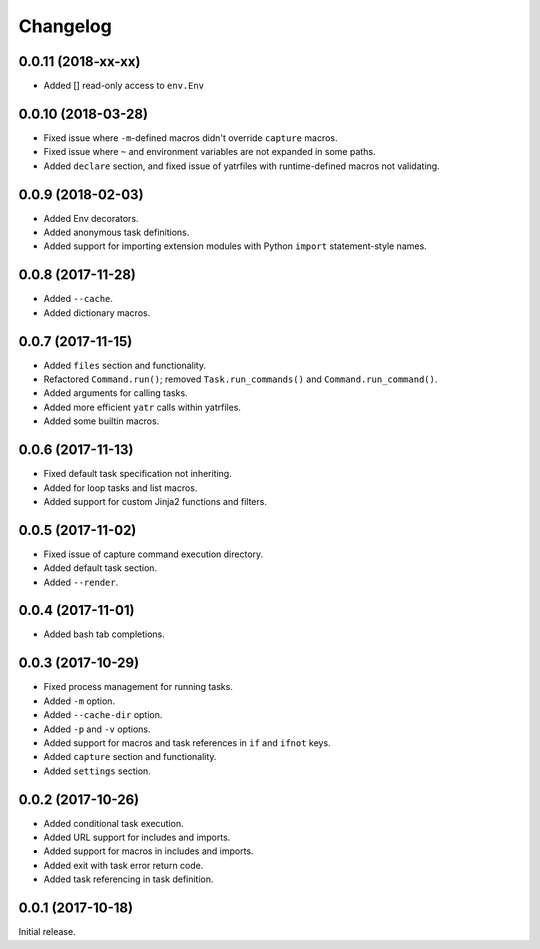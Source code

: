 Changelog
---------

0.0.11 (2018-xx-xx)
~~~~~~~~~~~~~~~~~~~

* Added [] read-only access to ``env.Env``

0.0.10 (2018-03-28)
~~~~~~~~~~~~~~~~~~~
* Fixed issue where ``-m``-defined macros didn't override ``capture`` macros.
* Fixed issue where ``~`` and environment variables are not expanded in some paths.
* Added ``declare`` section, and fixed issue of yatrfiles with runtime-defined macros not validating.

0.0.9 (2018-02-03)
~~~~~~~~~~~~~~~~~~
* Added Env decorators.
* Added anonymous task definitions.
* Added support for importing extension modules with Python ``import`` statement-style names.

0.0.8 (2017-11-28)
~~~~~~~~~~~~~~~~~~

* Added ``--cache``.
* Added dictionary macros.

0.0.7 (2017-11-15)
~~~~~~~~~~~~~~~~~~

* Added ``files`` section and functionality.
* Refactored ``Command.run()``; removed ``Task.run_commands()`` and ``Command.run_command()``.
* Added arguments for calling tasks.
* Added more efficient ``yatr`` calls within yatrfiles.
* Added some builtin macros.

0.0.6 (2017-11-13)
~~~~~~~~~~~~~~~~~~

* Fixed default task specification not inheriting.
* Added for loop tasks and list macros.
* Added support for custom Jinja2 functions and filters.

0.0.5 (2017-11-02)
~~~~~~~~~~~~~~~~~~

* Fixed issue of capture command execution directory.
* Added default task section.
* Added ``--render``.

0.0.4 (2017-11-01)
~~~~~~~~~~~~~~~~~~

* Added bash tab completions.

0.0.3 (2017-10-29)
~~~~~~~~~~~~~~~~~~

* Fixed process management for running tasks.
* Added ``-m`` option.
* Added ``--cache-dir`` option.
* Added ``-p`` and ``-v`` options.
* Added support for macros and task references in ``if`` and ``ifnot`` keys.
* Added ``capture`` section and functionality.
* Added ``settings`` section.

0.0.2 (2017-10-26)
~~~~~~~~~~~~~~~~~~

* Added conditional task execution.
* Added URL support for includes and imports.
* Added support for macros in includes and imports.
* Added exit with task error return code.
* Added task referencing in task definition.

0.0.1 (2017-10-18)
~~~~~~~~~~~~~~~~~~

Initial release.
